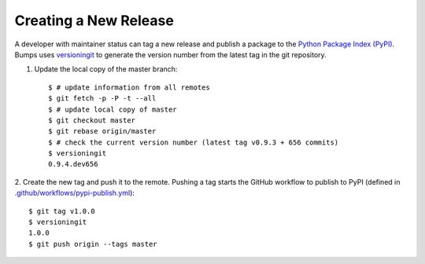 .. _developer-release:

######################
Creating a New Release
######################

A developer with maintainer status can tag a new release and publish a package to the `Python
Package Index (PyPI) <https://pypi.org/project/bumps/>`_. Bumps uses
`versioningit <https://versioningit.readthedocs.io/>`_ to generate the version number
from the latest tag in the git repository.

1. Update the local copy of the master branch::

    $ # update information from all remotes
    $ git fetch -p -P -t --all
    $ # update local copy of master
    $ git checkout master
    $ git rebase origin/master
    $ # check the current version number (latest tag v0.9.3 + 656 commits)
    $ versioningit
    0.9.4.dev656

2. Create the new tag and push it to the remote. Pushing a tag starts the GitHub workflow to publish
to PyPI (defined in `.github/workflows/pypi-publish.yml
<https://github.com/bumps/bumps/tree/master/.github/workflows/pypi-publish.yml>`_)::

    $ git tag v1.0.0
    $ versioningit
    1.0.0
    $ git push origin --tags master
